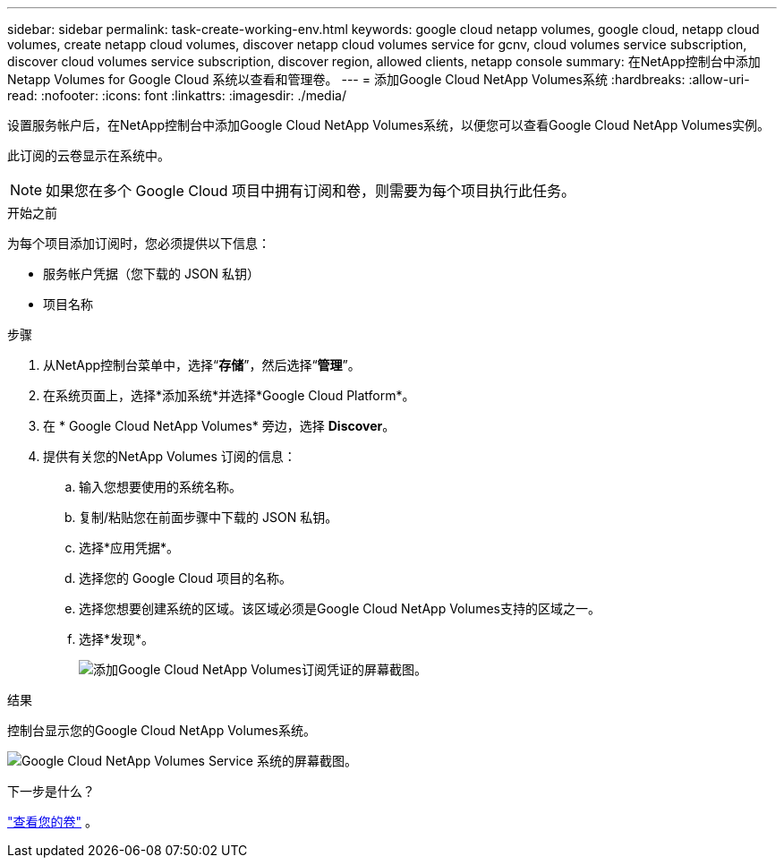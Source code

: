 ---
sidebar: sidebar 
permalink: task-create-working-env.html 
keywords: google cloud netapp volumes, google cloud, netapp cloud volumes, create netapp cloud volumes, discover netapp cloud volumes service for gcnv, cloud volumes service subscription, discover cloud volumes service subscription, discover region, allowed clients, netapp console 
summary: 在NetApp控制台中添加 Netapp Volumes for Google Cloud 系统以查看和管理卷。 
---
= 添加Google Cloud NetApp Volumes系统
:hardbreaks:
:allow-uri-read: 
:nofooter: 
:icons: font
:linkattrs: 
:imagesdir: ./media/


[role="lead"]
设置服务帐户后，在NetApp控制台中添加Google Cloud NetApp Volumes系统，以便您可以查看Google Cloud NetApp Volumes实例。

此订阅的云卷显示在系统中。


NOTE: 如果您在多个 Google Cloud 项目中拥有订阅和卷，则需要为每个项目执行此任务。

.开始之前
为每个项目添加订阅时，您必须提供以下信息：

* 服务帐户凭据（您下载的 JSON 私钥）
* 项目名称


.步骤
. 从NetApp控制台菜单中，选择“*存储*”，然后选择“*管理*”。
. 在系统页面上，选择*添加系统*并选择*Google Cloud Platform*。
. 在 * Google Cloud NetApp Volumes* 旁边，选择 *Discover*。
. 提供有关您的NetApp Volumes 订阅的信息：
+
.. 输入您想要使用的系统名称。
.. 复制/粘贴您在前面步骤中下载的 JSON 私钥。
.. 选择*应用凭据*。
.. 选择您的 Google Cloud 项目的名称。
.. 选择您想要创建系统的区域。该区域必须是Google Cloud NetApp Volumes支持的区域之一。
.. 选择*发现*。
+
image:screenshot_create_environment.png["添加Google Cloud NetApp Volumes订阅凭证的屏幕截图。"]





.结果
控制台显示您的Google Cloud NetApp Volumes系统。

image:screenshot_gcnv_environment.png["Google Cloud NetApp Volumes Service 系统的屏幕截图。"]

.下一步是什么？
link:task-manage-volumes.html["查看您的卷"] 。

